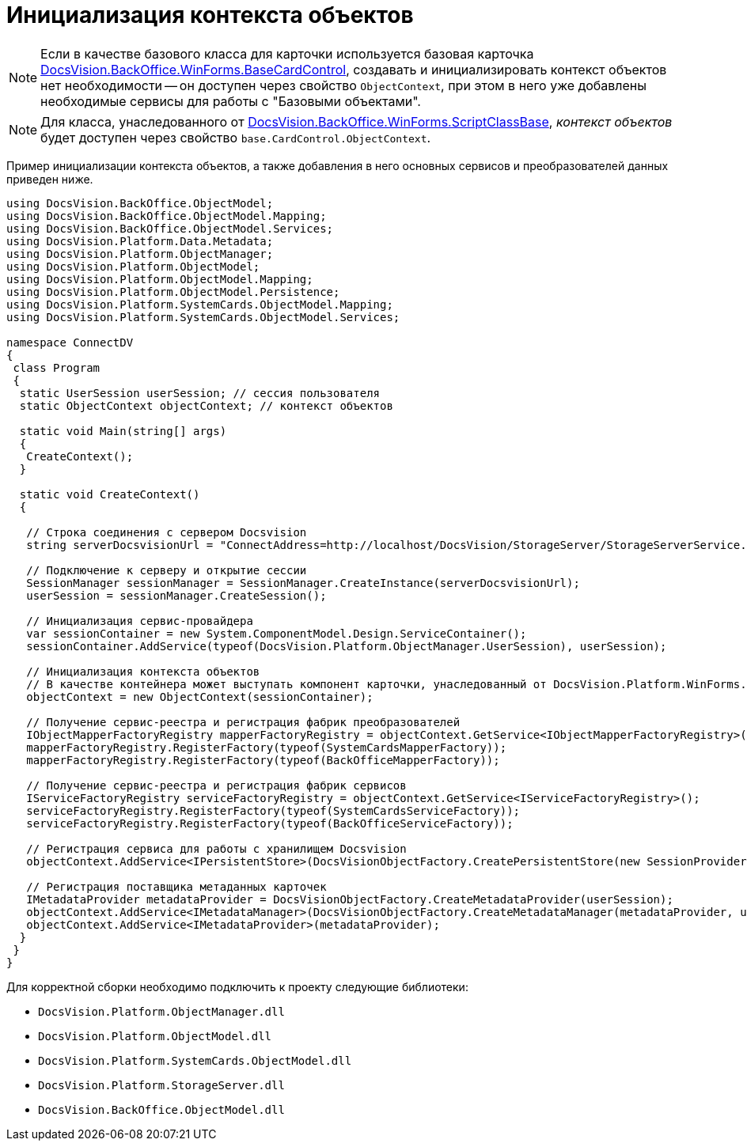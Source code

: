 = Инициализация контекста объектов

[NOTE]
====
Если в качестве базового класса для карточки используется базовая карточка xref:api/DocsVision/BackOffice/WinForms/BaseCardControl_CL.adoc[DocsVision.BackOffice.WinForms.BaseCardControl], создавать и инициализировать контекст объектов нет необходимости -- он доступен через свойство `ObjectContext`, при этом в него уже добавлены необходимые сервисы для работы с "Базовыми объектами".
====

[NOTE]
====
Для класса, унаследованного от xref:api/DocsVision/BackOffice/WinForms/ScriptClassBase_CL.adoc[DocsVision.BackOffice.WinForms.ScriptClassBase], _контекст объектов_ будет доступен через свойство `base.CardControl.ObjectContext`.
====

Пример инициализации контекста объектов, а также добавления в него основных сервисов и преобразователей данных приведен ниже.

[source,csharp]
----
using DocsVision.BackOffice.ObjectModel;
using DocsVision.BackOffice.ObjectModel.Mapping;
using DocsVision.BackOffice.ObjectModel.Services;
using DocsVision.Platform.Data.Metadata;
using DocsVision.Platform.ObjectManager;
using DocsVision.Platform.ObjectModel;
using DocsVision.Platform.ObjectModel.Mapping;
using DocsVision.Platform.ObjectModel.Persistence;
using DocsVision.Platform.SystemCards.ObjectModel.Mapping;
using DocsVision.Platform.SystemCards.ObjectModel.Services;

namespace ConnectDV
{
 class Program
 {
  static UserSession userSession; // сессия пользователя
  static ObjectContext objectContext; // контекст объектов

  static void Main(string[] args)
  {
   CreateContext();
  }

  static void CreateContext()
  {

   // Строка соединения с сервером Docsvision
   string serverDocsvisionUrl = "ConnectAddress=http://localhost/DocsVision/StorageServer/StorageServerService.asmx;BaseName=SampleBase;UserName=IvanovII;Password=SamplePass";

   // Подключение к серверу и открытие сессии
   SessionManager sessionManager = SessionManager.CreateInstance(serverDocsvisionUrl);
   userSession = sessionManager.CreateSession();

   // Инициализация сервис-провайдера                            
   var sessionContainer = new System.ComponentModel.Design.ServiceContainer();
   sessionContainer.AddService(typeof(DocsVision.Platform.ObjectManager.UserSession), userSession);

   // Инициализация контекста объектов
   // В качестве контейнера может выступать компонент карточки, унаследованный от DocsVision.Platform.WinForms.CardControl
   objectContext = new ObjectContext(sessionContainer);

   // Получение сервис-реестра и регистрация фабрик преобразователей
   IObjectMapperFactoryRegistry mapperFactoryRegistry = objectContext.GetService<IObjectMapperFactoryRegistry>();
   mapperFactoryRegistry.RegisterFactory(typeof(SystemCardsMapperFactory));
   mapperFactoryRegistry.RegisterFactory(typeof(BackOfficeMapperFactory));

   // Получение сервис-реестра и регистрация фабрик сервисов
   IServiceFactoryRegistry serviceFactoryRegistry = objectContext.GetService<IServiceFactoryRegistry>();
   serviceFactoryRegistry.RegisterFactory(typeof(SystemCardsServiceFactory));
   serviceFactoryRegistry.RegisterFactory(typeof(BackOfficeServiceFactory));

   // Регистрация сервиса для работы с хранилищем Docsvision
   objectContext.AddService<IPersistentStore>(DocsVisionObjectFactory.CreatePersistentStore(new SessionProvider(userSession), null));

   // Регистрация поставщика метаданных карточек
   IMetadataProvider metadataProvider = DocsVisionObjectFactory.CreateMetadataProvider(userSession);
   objectContext.AddService<IMetadataManager>(DocsVisionObjectFactory.CreateMetadataManager(metadataProvider, userSession));
   objectContext.AddService<IMetadataProvider>(metadataProvider);
  }
 }
}
----

Для корректной сборки необходимо подключить к проекту следующие библиотеки:

* `DocsVision.Platform.ObjectManager.dll`
* `DocsVision.Platform.ObjectModel.dll`
* `DocsVision.Platform.SystemCards.ObjectModel.dll`
* `DocsVision.Platform.StorageServer.dll`
* `DocsVision.BackOffice.ObjectModel.dll`
